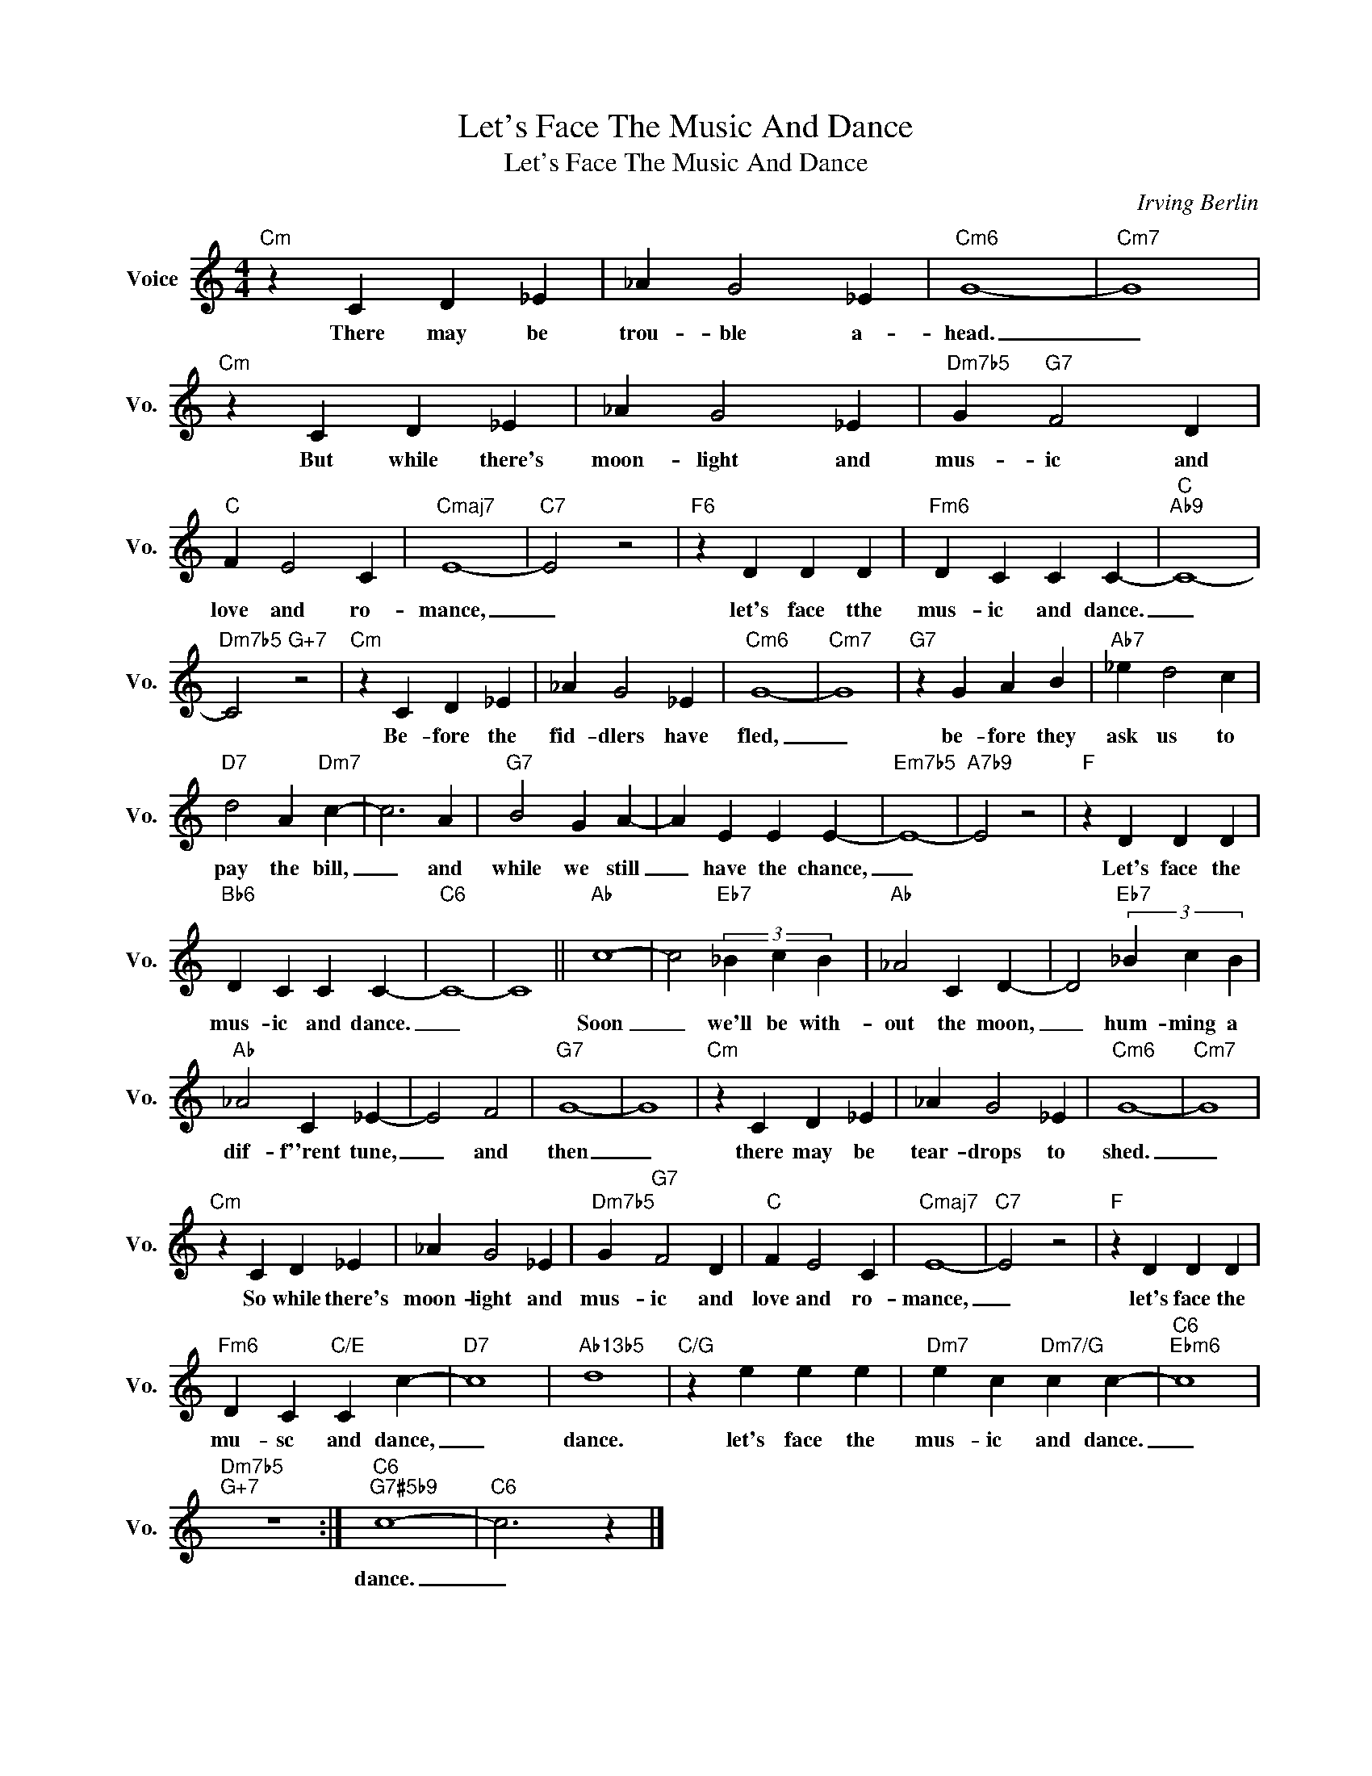X:1
T:Let's Face The Music And Dance
T:Let's Face The Music And Dance
C:Irving Berlin
Z:All Rights Reserved
L:1/4
M:4/4
K:C
V:1 treble nm="Voice" snm="Vo."
%%MIDI program 0
V:1
"Cm" z C D _E | _A G2 _E |"Cm6" G4- |"Cm7" G4 |"Cm" z C D _E | _A G2 _E |"Dm7b5" G"G7" F2 D | %7
w: There may be|trou- ble a-|head.|_|But while there's|moon- light and|mus- ic and|
"C" F E2 C |"Cmaj7" E4- |"C7" E2 z2 |"F6" z D D D |"Fm6" D C C C- |"C""Ab9" C4- | %13
w: love and ro-|mance,|_|let's face tthe|mus- ic and dance.|_|
"Dm7b5" C2"G+7" z2 |"Cm" z C D _E | _A G2 _E |"Cm6" G4- |"Cm7" G4 |"G7" z G A B |"Ab7" _e d2 c | %20
w: |Be- fore the|fid- dlers have|fled,|_|be- fore they|ask us to|
"D7" d2 A"Dm7" c- | c3 A |"G7" B2 G A- | A E E E- |"Em7b5" E4- |"A7b9" E2 z2 |"F" z D D D | %27
w: pay the bill,|_ and|while we still|_ have the chance,|_||Let's face the|
"Bb6" D C C C- |"C6" C4- | C4 ||"Ab" c4- | c2"Eb7" (3_B c B |"Ab" _A2 C D- | D2"Eb7" (3_B c B | %34
w: mus- ic and dance.|_||Soon|_ we'll be with-|out the moon,|_ hum- ming a|
"Ab" _A2 C _E- | E2 F2 |"G7" G4- | G4 |"Cm" z C D _E | _A G2 _E |"Cm6" G4- |"Cm7" G4 | %42
w: dif- f''rent tune,|_ and|then|_|there may be|tear- drops to|shed.|_|
"Cm" z C D _E | _A G2 _E |"Dm7b5" G"G7" F2 D |"C" F E2 C |"Cmaj7" E4- |"C7" E2 z2 |"F" z D D D | %49
w: So while there's|moon- light and|mus- ic and|love and ro-|mance,|_|let's face the|
"Fm6" D C"C/E" C c- |"D7" c4 |"Ab13b5" d4 |"C/G" z e e e |"Dm7" e c"Dm7/G" c c- |"C6""Ebm6" c4 | %55
w: mu- sc and dance,|_|dance.|let's face the|mus- ic and dance.|_|
"Dm7b5""G+7" z4 :|"C6""G7#5b9" c4- |"C6" c3 z |] %58
w: |dance.|_|

